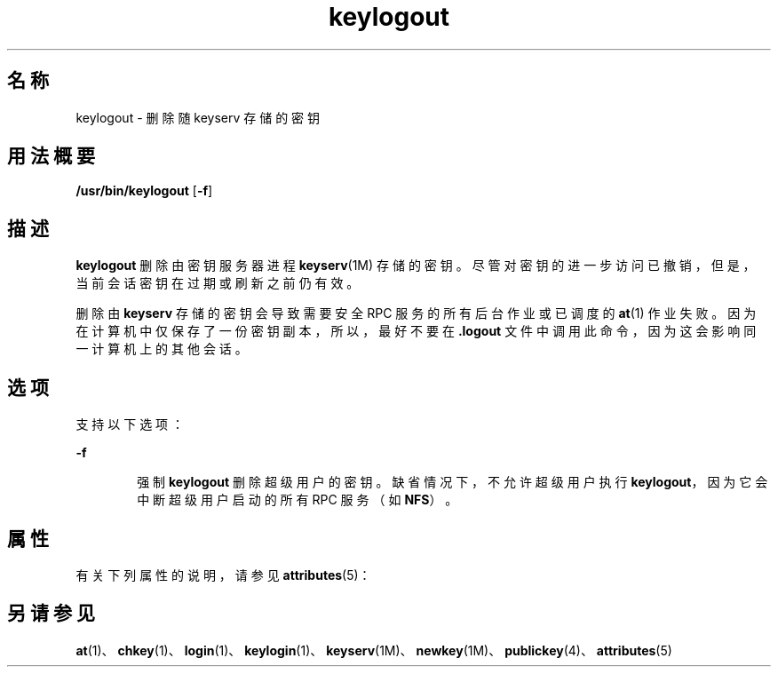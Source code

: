 '\" te
.\" Copyright © 2005, Sun Microsystems, Inc. All Rights Reserved
.TH keylogout 1 "2009 年 12 月 10 日" "SunOS 5.11" "用户命令"
.SH 名称
keylogout \- 删除随 keyserv 存储的密钥
.SH 用法概要
.LP
.nf
\fB/usr/bin/keylogout\fR [\fB-f\fR]
.fi

.SH 描述
.sp
.LP
\fBkeylogout\fR 删除由密钥服务器进程 \fBkeyserv\fR(1M) 存储的密钥。尽管对密钥的进一步访问已撤销，但是，当前会话密钥在过期或刷新之前仍有效。
.sp
.LP
删除由 \fBkeyserv\fR 存储的密钥会导致需要安全 RPC 服务的所有后台作业或已调度的 \fBat\fR(1) 作业失败。因为在计算机中仅保存了一份密钥副本，所以，最好不要在 \fB\&.logout\fR 文件中调用此命令，因为这会影响同一计算机上的其他会话。
.SH 选项
.sp
.LP
支持以下选项： 
.sp
.ne 2
.mk
.na
\fB\fB-f\fR\fR
.ad
.RS 6n
.rt  
强制 \fBkeylogout\fR 删除超级用户的密钥。缺省情况下，不允许超级用户执行 \fBkeylogout\fR，因为它会中断超级用户启动的所有 RPC 服务（如 \fBNFS\fR）。
.RE

.SH 属性
.sp
.LP
有关下列属性的说明，请参见 \fBattributes\fR(5)：
.sp

.sp
.TS
tab() box;
cw(2.75i) cw(2.75i) 
lw(2.75i) lw(2.75i) 
.
属性类型属性值
可用性system/core-os
.TE

.SH 另请参见
.sp
.LP
\fBat\fR(1)、\fBchkey\fR(1)、\fBlogin\fR(1)、\fBkeylogin\fR(1)、\fBkeyserv\fR(1M)、\fBnewkey\fR(1M)、\fBpublickey\fR(4)、\fBattributes\fR(5)
